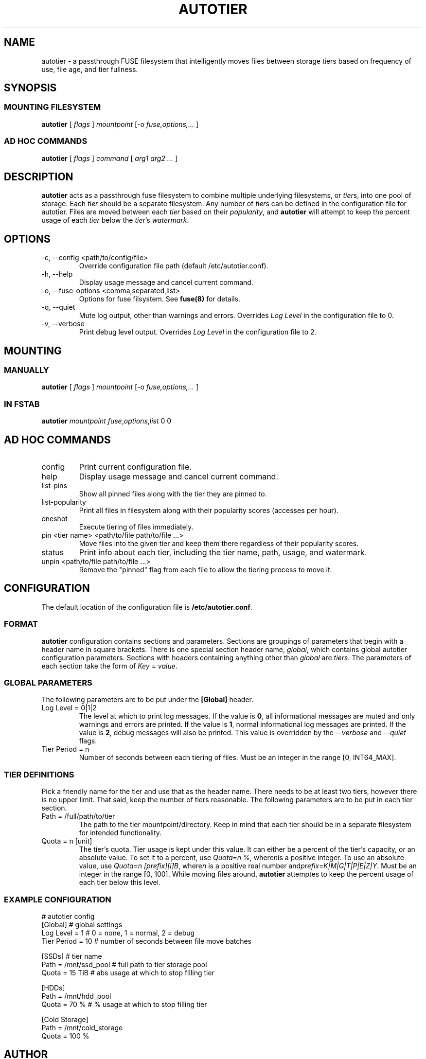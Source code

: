 .\" (C) Copyright 2021 Josh Boudreau <jboudreau@45drives.com>,
.\"
.\" First parameter, NAME, should be all caps
.\" Second parameter, SECTION, should be 1-8, maybe w/ subsection
.\" other parameters are allowed: see man(7), man(1)
.TH AUTOTIER 8 "February 02 2021" "autotier 1.0.0"
.\" Please adjust this date whenever revising the manpage.

.SH NAME
autotier \- a passthrough FUSE filesystem that intelligently moves files
between storage tiers based on frequency of use, file age, and tier fullness.

.SH SYNOPSIS
.SS MOUNTING FILESYSTEM
.B autotier 
[
.I flags
]
.I mountpoint
[-o
.I fuse,options,...
]
.SS AD HOC COMMANDS
.B autotier
[
.I flags
]
.I command
[
.I arg1 arg2 ...
]

.SH DESCRIPTION
.B autotier
acts as a passthrough fuse filesystem to combine multiple underlying filesystems, or
.IR tier s,
into one pool of storage. Each
.I tier
should be a separate filesystem. Any number of
.IR tier s
can be defined in the configuration file for autotier. Files are moved between each
.I tier
based on their
.IR popularity ,
and
.B autotier
will attempt to keep the percent usage of each 
.I tier
below the 
.IR tier 's
.IR watermark .

.SH OPTIONS
.IP "-c, --config <path/to/config/file>"
Override configuration file path (default /etc/autotier.conf).
.IP "-h, --help"
Display usage message and cancel current command.
.IP "-o, --fuse-options <comma,separated,list>"
Options for fuse filsystem. See
.B fuse(8)
for details.
.IP "-q, --quiet"
Mute log output, other than warnings and errors. Overrides
.I Log Level
in the configuration file to 0.
.IP "-v, --verbose"
Print debug level output. Overrides
.I Log Level
in the configuration file to 2.

.SH MOUNTING
.SS MANUALLY
.B autotier
[
.I flags
]
.I mountpoint
[-o
.I fuse,options,...
]
.SS IN FSTAB
.B autotier
.I mountpoint
.IR fuse , options , list
0 0

.SH AD HOC COMMANDS
.IP config
Print current configuration file.
.IP help
Display usage message and cancel current command.
.IP list-pins
Show all pinned files along with the tier they are pinned to.
.IP list-popularity
Print all files in filesystem along with their popularity scores (accesses per hour).
.IP oneshot
Execute tiering of files immediately.
.IP "pin <tier name> <path/to/file path/to/file ...>"
Move files into the given tier and keep them there regardless of their popularity scores.
.IP status
Print info about each tier, including the tier name, path, usage, and watermark.
.IP "unpin <path/to/file path/to/file ...>"
Remove the "pinned" flag from each file to allow the tiering process to move it.

.SH CONFIGURATION
The default location of the configuration file is
.BR /etc/autotier.conf .
.SS FORMAT
.B autotier
configuration contains sections and parameters. Sections are groupings of parameters that
begin with a header name in square brackets. There is one special section header name,
.IR global ,
which contains global autotier configuration parameters. Sections with headers containing anything
other than
.I global
are
.IR tiers .
The parameters of each section take the form of
.I Key
=
.IR value .

.SS GLOBAL PARAMETERS
The following parameters are to be put under the
.B [Global]
header.
.IP "Log Level = 0|1|2"
The level at which to print log messages. If the value is
.BR 0 ,
all informational messages are muted and only warnings and errors are printed. If the value is
.BR 1 ,
normal informational log messages are printed. If the value is
.BR 2 ,
debug messages will also be printed. This value is overridden by the
.I --verbose
and
.I --quiet
flags.
.IP "Tier Period = n"
Number of seconds between each tiering of files. Must be an integer in the range [0, INT64_MAX].

.SS TIER DEFINITIONS
Pick a friendly name for the tier and use that as the header name.
There needs to be at least two tiers, however there is no upper limit. That said, keep the number of tiers reasonable.
The following parameters are to be put in each tier section.
.IP "Path = /full/path/to/tier"
The path to the tier mountpoint/directory. Keep in mind that each tier should be in a
separate filesystem for intended functionality.
.IP "Quota = n [unit]"
The tier's quota. Tier usage is kept under this value.
It can either be a percent of the tier's capacity, or an absolute value.
To set it to a percent, use
.IR Quota = "n %" ", where" n "is a positive integer."
To use an absolute value, use
.IR Quota = "n [prefix][i]B" ", where" n " is a positive real number and" prefix = K|M|G|T|P|E|Z|Y .
Must be an integer in the range [0, 100]. While moving files around, 
.B autotier
attemptes to keep the percent usage of each tier below this level.

.SS EXAMPLE CONFIGURATION
.br
# autotier config
.br
[Global]               # global settings
.br
Log Level = 1          # 0 = none, 1 = normal, 2 = debug
.br
Tier Period = 10       # number of seconds between file move batches
.PP
[SSDs]                 # tier name
.br
Path = /mnt/ssd_pool   # full path to tier storage pool
.br
Quota = 15 TiB         # abs usage at which to stop filling tier
.PP
[HDDs]
.br
Path = /mnt/hdd_pool
.br
Quota = 70 %       # % usage at which to stop filling tier
.PP
[Cold Storage]
.br
Path = /mnt/cold_storage
.br
Quota = 100 %
.br

.SH AUTHOR
.B autotier
was created by Josh Boudreau <jboudreau@45drives.com> and is maintained by the research and development team at 45Drives.
